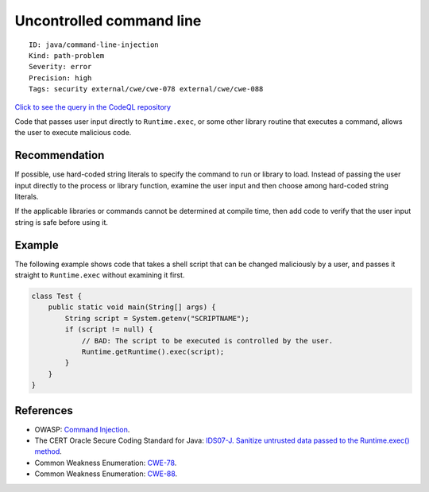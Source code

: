 Uncontrolled command line
=========================

::

    ID: java/command-line-injection
    Kind: path-problem
    Severity: error
    Precision: high
    Tags: security external/cwe/cwe-078 external/cwe/cwe-088

`Click to see the query in the CodeQL
repository <https://github.com/github/codeql/tree/main/java/ql/src/Security/CWE/CWE-078/ExecTainted.ql>`__

Code that passes user input directly to ``Runtime.exec``, or some other
library routine that executes a command, allows the user to execute
malicious code.

Recommendation
--------------

If possible, use hard-coded string literals to specify the command to
run or library to load. Instead of passing the user input directly to
the process or library function, examine the user input and then choose
among hard-coded string literals.

If the applicable libraries or commands cannot be determined at compile
time, then add code to verify that the user input string is safe before
using it.

Example
-------

The following example shows code that takes a shell script that can be
changed maliciously by a user, and passes it straight to
``Runtime.exec`` without examining it first.

.. code:: java

    class Test {
        public static void main(String[] args) {
            String script = System.getenv("SCRIPTNAME");
            if (script != null) {
                // BAD: The script to be executed is controlled by the user.
                Runtime.getRuntime().exec(script);
            }
        }
    }

References
----------

-  OWASP: `Command
   Injection <https://www.owasp.org/index.php/Command_Injection>`__.
-  The CERT Oracle Secure Coding Standard for Java: `IDS07-J. Sanitize
   untrusted data passed to the Runtime.exec()
   method <https://www.securecoding.cert.org/confluence/display/java/IDS07-J.+Sanitize+untrusted+data+passed+to+the+Runtime.exec%28%29+method>`__.
-  Common Weakness Enumeration:
   `CWE-78 <https://cwe.mitre.org/data/definitions/78.html>`__.
-  Common Weakness Enumeration:
   `CWE-88 <https://cwe.mitre.org/data/definitions/88.html>`__.

